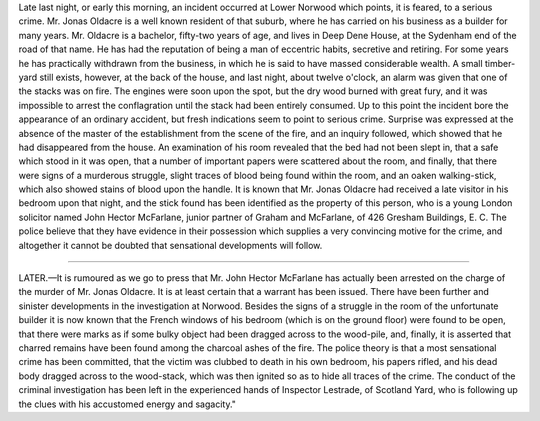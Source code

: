 .. $Id$

Late last night, or early this morning, an incident occurred at Lower Norwood
which points, it is feared, to a serious crime. Mr. Jonas Oldacre is a well
known resident of that suburb, where he has carried on his business as a
builder for many years. Mr. Oldacre is a bachelor, fifty-two years of age, and
lives in Deep Dene House, at the Sydenham end of the road of that name. He has
had the reputation of being a man of eccentric habits, secretive and retiring.
For some years he has practically withdrawn from the business, in which he is
said to have massed considerable wealth. A small timber-yard still exists,
however, at the back of the house, and last night, about twelve o'clock, an
alarm was given that one of the stacks was on fire. The engines were soon upon
the spot, but the dry wood burned with great fury, and it was impossible to
arrest the conflagration until the stack had been entirely consumed. Up to
this point the incident bore the appearance of an ordinary accident, but fresh
indications seem to point to serious crime. Surprise was expressed at the
absence of the master of the establishment from the scene of the fire, and an
inquiry followed, which showed that he had disappeared from the house. An
examination of his room revealed that the bed had not been slept in, that a
safe which stood in it was open, that a number of important papers were
scattered about the room, and finally, that there were signs of a murderous
struggle, slight traces of blood being found within the room, and an oaken
walking-stick, which also showed stains of blood upon the handle. It is known
that Mr. Jonas Oldacre had received a late visitor in his bedroom upon that
night, and the stick found has been identified as the property of this person,
who is a young London solicitor named John Hector McFarlane, junior partner of
Graham and McFarlane, of 426 Gresham Buildings, E. C. The police believe that
they have evidence in their possession which supplies a very convincing motive
for the crime, and altogether it cannot be doubted that sensational
developments will follow.

-----------

LATER.—It is rumoured as we go to press that Mr. John Hector McFarlane has
actually been arrested on the charge of the murder of Mr. Jonas Oldacre. It is
at least certain that a warrant has been issued. There have been further and
sinister developments in the investigation at Norwood. Besides the signs of a
struggle in the room of the unfortunate builder it is now known that the
French windows of his bedroom (which is on the ground floor) were found to be
open, that there were marks as if some bulky object had been dragged across to
the wood-pile, and, finally, it is asserted that charred remains have been
found among the charcoal ashes of the fire. The police theory is that a most
sensational crime has been committed, that the victim was clubbed to death in
his own bedroom, his papers rifled, and his dead body dragged across to the
wood-stack, which was then ignited so as to hide all traces of the crime. The
conduct of the criminal investigation has been left in the experienced hands
of Inspector Lestrade, of Scotland Yard, who is following up the clues with
his accustomed energy and sagacity." 

